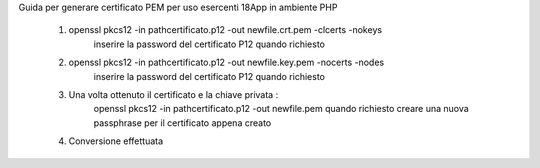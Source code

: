 Guida per generare certificato PEM per uso esercenti 18App in ambiente PHP

	1) openssl pkcs12 -in pathcertificato.p12 -out newfile.crt.pem -clcerts -nokeys
		inserire la password del certificato P12 quando richiesto

	2) openssl pkcs12 -in pathcertificato.p12 -out newfile.key.pem -nocerts -nodes
		inserire la password del certificato P12 quando richiesto

	3) Una volta ottenuto il certificato e la chiave privata : 
		openssl pkcs12 -in pathcertificato.p12 -out newfile.pem
		quando richiesto creare una nuova passphrase per il certificato appena creato

	4) Conversione effettuata
